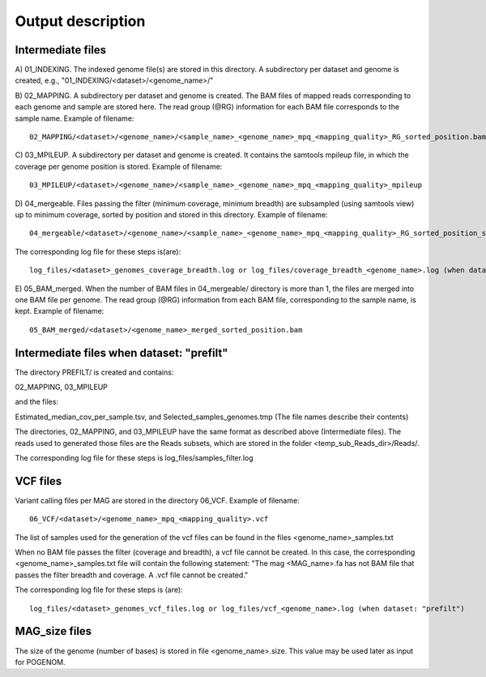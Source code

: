 Output description
==================

Intermediate files
^^^^^^^^^^^^^^^^^^

A) 01_INDEXING.
The indexed genome file(s) are stored in this directory. A subdirectory per dataset and genome is created, e.g., "01_INDEXING/<dataset>/<genome_name>/"

B) 02_MAPPING.
A subdirectory per dataset and genome is created. The BAM files of mapped reads corresponding to each genome and sample are stored here.
The read group (@RG) information for each BAM file corresponds to the sample name.
Example of filename::

    02_MAPPING/<dataset>/<genome_name>/<sample_name>_<genome_name>_mpq_<mapping_quality>_RG_sorted_position.bam

C) 03_MPILEUP.
A subdirectory per dataset and genome is created. It contains the samtools mpileup file, in which the coverage per genome position is stored.
Example of filename::

    03_MPILEUP/<dataset>/<genome_name>/<sample_name>_<genome_name>_mpq_<mapping_quality>_mpileup

D) 04_mergeable.
Files passing the filter (minimum coverage, minimum breadth) are subsampled (using samtools view) up to minimum coverage, sorted by position and stored in this directory.
Example of filename::

    04_mergeable/<dataset>/<genome_name>/<sample_name>_<genome_name>_mpq_<mapping_quality>_RG_sorted_position_subsampled.bam

The corresponding log file for these steps is(are)::

    log_files/<dataset>_genomes_coverage_breadth.log or log_files/coverage_breadth_<genome_name>.log (when dataset: "prefilt")

E) 05_BAM_merged.
When the number of BAM files in 04_mergeable/ directory is more than 1, the files are merged into one BAM file per genome. The read group (@RG) information from each BAM file, corresponding to the sample name, is kept.
Example of filename::

    05_BAM_merged/<dataset>/<genome_name>_merged_sorted_position.bam


Intermediate files when dataset: "prefilt"
^^^^^^^^^^^^^^^^^^^^^^^^^^^^^^^^^^^^^^^^^^

The directory PREFILT/ is created and contains:

02_MAPPING, 03_MPILEUP

and the files:

Estimated_median_cov_per_sample.tsv, and Selected_samples_genomes.tmp (The file names describe their contents)

The directories, 02_MAPPING, and 03_MPILEUP have the same format as described above (Intermediate files).
The reads used to generated those files are the Reads subsets, which are stored in the folder <temp_sub_Reads_dir>/Reads/.

The corresponding log file for these steps is log_files/samples_filter.log


VCF files
^^^^^^^^^

Variant calling files per MAG are stored in the directory 06_VCF.
Example of filename::

    06_VCF/<dataset>/<genome_name>_mpq_<mapping_quality>.vcf

The list of samples used for the generation of the vcf files can be found in the files <genome_name>_samples.txt

When no BAM file passes the filter (coverage and breadth), a vcf file cannot be created. In this case, the corresponding <genome_name>_samples.txt file will contain the following statement:
"The mag <MAG_name>.fa has not BAM file that passes the filter breadth and coverage. A .vcf file cannot be created."

The corresponding log file for these steps is (are)::

    log_files/<dataset>_genomes_vcf_files.log or log_files/vcf_<genome_name>.log (when dataset: "prefilt")

MAG_size files
^^^^^^^^^^^^^^
The size of the genome (number of bases) is stored in file <genome_name>.size. This value may be used later as input for POGENOM.

